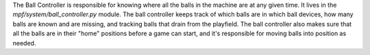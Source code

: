 
The Ball Controller is responsible for knowing where all the balls in
the machine are at any given time. It lives in the
*mpf/system/ball_controller.py* module. The ball controller keeps
track of which balls are in which ball devices, how many balls are
known and are missing, and tracking balls that drain from the
playfield. The ball controller also makes sure that all the balls are
in their "home" positions before a game can start, and it's
responsible for moving balls into position as needed.



